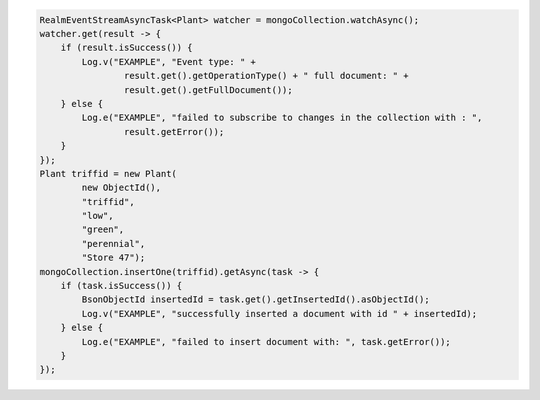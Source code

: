 .. code-block:: java

   RealmEventStreamAsyncTask<Plant> watcher = mongoCollection.watchAsync();
   watcher.get(result -> {
       if (result.isSuccess()) {
           Log.v("EXAMPLE", "Event type: " +
                   result.get().getOperationType() + " full document: " +
                   result.get().getFullDocument());
       } else {
           Log.e("EXAMPLE", "failed to subscribe to changes in the collection with : ",
                   result.getError());
       }
   });
   Plant triffid = new Plant(
           new ObjectId(),
           "triffid",
           "low",
           "green",
           "perennial",
           "Store 47");
   mongoCollection.insertOne(triffid).getAsync(task -> {
       if (task.isSuccess()) {
           BsonObjectId insertedId = task.get().getInsertedId().asObjectId();
           Log.v("EXAMPLE", "successfully inserted a document with id " + insertedId);
       } else {
           Log.e("EXAMPLE", "failed to insert document with: ", task.getError());
       }
   });
